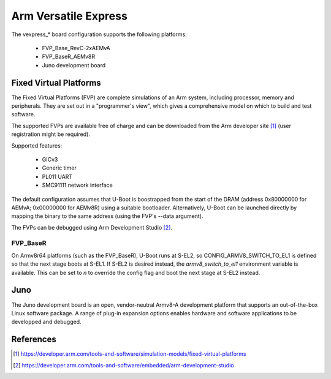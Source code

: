 .. SPDX-License-Identifier: GPL-2.0+

Arm Versatile Express
=====================

The vexpress_* board configuration supports the following platforms:

 * FVP_Base_RevC-2xAEMvA
 * FVP_BaseR_AEMv8R
 * Juno development board

Fixed Virtual Platforms
-----------------------

The Fixed Virtual Platforms (FVP) are complete simulations of an Arm system,
including processor, memory and peripherals. They are set out in a "programmer's
view", which gives a comprehensive model on which to build and test software.

The supported FVPs are available free of charge and can be downloaded from the
Arm developer site [1]_ (user registration might be required).

Supported features:

 * GICv3
 * Generic timer
 * PL011 UART
 * SMC91111 network interface

The default configuration assumes that U-Boot is boostrapped from the start of
the DRAM (address 0x80000000 for AEMvA; 0x00000000 for AEMv8R) using a suitable
bootloader. Alternatively, U-Boot can be launched directly by mapping the binary
to the same address (using the FVP's --data argument).

The FVPs can be debugged using Arm Development Studio [2]_.

FVP_BaseR
^^^^^^^^^

On Armv8r64 platforms (such as the FVP_BaseR), U-Boot runs at S-EL2, so
CONFIG_ARMV8_SWITCH_TO_EL1 is defined so that the next stage boots at S-EL1. If
S-EL2 is desired instead, the *armv8_switch_to_el1* environment variable is
available. This can be set to *n* to override the config flag and boot the next
stage at S-EL2 instead.

Juno
----

The Juno development board is an open, vendor-neutral Armv8-A development
platform that supports an out-of-the-box Linux software package. A range of
plug-in expansion options enables hardware and software applications to be
developped and debugged.

References
----------

.. [1] https://developer.arm.com/tools-and-software/simulation-models/fixed-virtual-platforms
.. [2] https://developer.arm.com/tools-and-software/embedded/arm-development-studio

